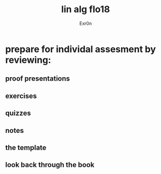:PROPERTIES:
:ID:       7EAD56DF-CAB0-470A-B6D8-A2F259FA6791
:END:
#+AUTHOR: Exr0n
#+TITLE: lin alg flo18

* prepare for individal assesment by reviewing:
** proof presentations
** exercises
** quizzes
** notes
** the template
** look back through the book
